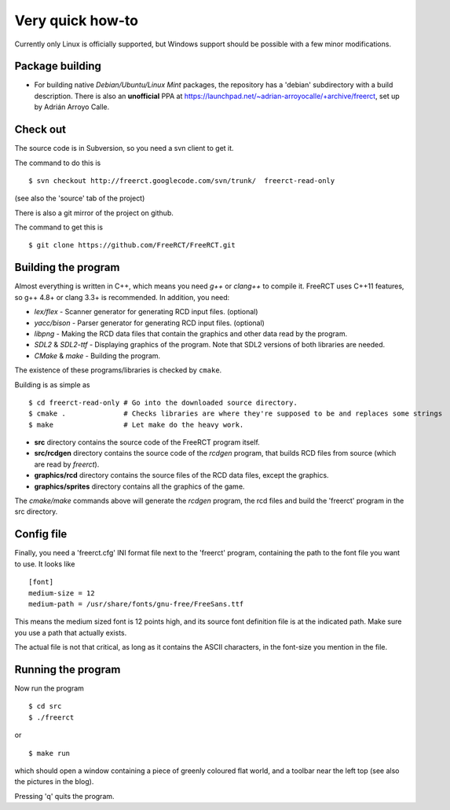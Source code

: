 Very quick how-to
=================

Currently only Linux is officially supported, but Windows support should be possible with a few minor modifications.

Package building
----------------

* For building native *Debian/Ubuntu/Linux Mint* packages, the repository has a 'debian' subdirectory with a build description. There is also an **unofficial** PPA at https://launchpad.net/~adrian-arroyocalle/+archive/freerct, set up by Adrián Arroyo Calle.

Check out
---------

The source code is in Subversion, so you need a svn client to get it.

The command to do this is

::

        $ svn checkout http://freerct.googlecode.com/svn/trunk/  freerct-read-only

(see also the 'source' tab of the project)

There is also a git mirror of the project on github.

The command to get this is

::

        $ git clone https://github.com/FreeRCT/FreeRCT.git

Building the program
--------------------

Almost everything is written in C++, which means you need *g++* or *clang++* to compile it. FreeRCT uses C++11 features, so g++ 4.8+ or clang 3.3+ is recommended.
In addition, you need:

* *lex/flex* - Scanner generator for generating RCD input files. (optional)
* *yacc/bison* - Parser generator for generating RCD input files. (optional)
* *libpng* - Making the RCD data files that contain the graphics and other data read by the program.
* *SDL2* & *SDL2-ttf* - Displaying graphics of the program. Note that SDL2 versions of both libraries are needed.
* *CMake* & *make* - Building the program.

The existence of these programs/libraries is checked by ``cmake``.

Building is as simple as

::

        $ cd freerct-read-only # Go into the downloaded source directory.
        $ cmake .              # Checks libraries are where they're supposed to be and replaces some strings
        $ make                 # Let make do the heavy work.


-  **src** directory contains the source code of the FreeRCT program itself.
-  **src/rcdgen** directory contains the source code of the *rcdgen* program, that builds RCD files from source (which are read by *freerct*).
- **graphics/rcd** directory contains the source files of the RCD data files, except the graphics.
- **graphics/sprites** directory contains all the graphics of the game.

The *cmake/make* commands above will generate the *rcdgen* program, the rcd files and build the 'freerct' program in the src directory.

Config file
-----------

Finally, you need a 'freerct.cfg' INI format file next to the 'freerct' program, containing the path to the font file you want to use. It looks like

::

        [font]
        medium-size = 12
        medium-path = /usr/share/fonts/gnu-free/FreeSans.ttf

This means the medium sized font is 12 points high, and its source font definition file is at the indicated path. Make sure you use a path that actually exists.

The actual file is not that critical, as long as it contains the ASCII characters, in the font-size you mention in the file.

Running the program
-------------------

Now run the program

::

        $ cd src
        $ ./freerct

or

::

        $ make run

which should open a window containing a piece of greenly coloured flat world, and a toolbar near the left top (see also the pictures in the blog).

Pressing 'q' quits the program.
